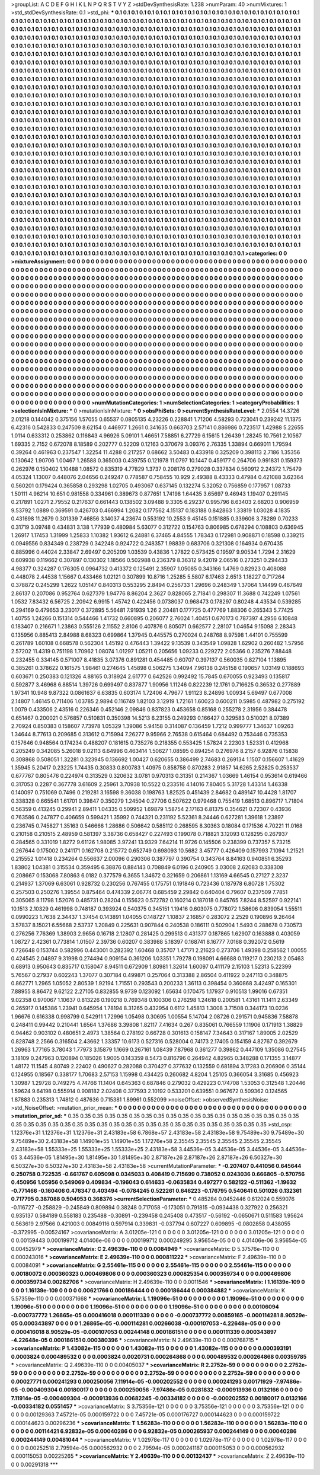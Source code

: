 >groupList:
A C D E F G H I K L
N P Q R S T V Y Z 
>stdDevSynthesisRate:
1.238 
>numParam:
40
>numMixtures:
1
>std_stdDevSynthesisRate:
0.1
>std_phi:
***
0.1 0.1 0.1 0.1 0.1 0.1 0.1 0.1 0.1 0.1
0.1 0.1 0.1 0.1 0.1 0.1 0.1 0.1 0.1 0.1
0.1 0.1 0.1 0.1 0.1 0.1 0.1 0.1 0.1 0.1
0.1 0.1 0.1 0.1 0.1 0.1 0.1 0.1 0.1 0.1
0.1 0.1 0.1 0.1 0.1 0.1 0.1 0.1 0.1 0.1
0.1 0.1 0.1 0.1 0.1 0.1 0.1 0.1 0.1 0.1
0.1 0.1 0.1 0.1 0.1 0.1 0.1 0.1 0.1 0.1
0.1 0.1 0.1 0.1 0.1 0.1 0.1 0.1 0.1 0.1
0.1 0.1 0.1 0.1 0.1 0.1 0.1 0.1 0.1 0.1
0.1 0.1 0.1 0.1 0.1 0.1 0.1 0.1 0.1 0.1
0.1 0.1 0.1 0.1 0.1 0.1 0.1 0.1 0.1 0.1
0.1 0.1 0.1 0.1 0.1 0.1 0.1 0.1 0.1 0.1
0.1 0.1 0.1 0.1 0.1 0.1 0.1 0.1 0.1 0.1
0.1 0.1 0.1 0.1 0.1 0.1 0.1 0.1 0.1 0.1
0.1 0.1 0.1 0.1 0.1 0.1 0.1 0.1 0.1 0.1
0.1 0.1 0.1 0.1 0.1 0.1 0.1 0.1 0.1 0.1
0.1 0.1 0.1 0.1 0.1 0.1 0.1 0.1 0.1 0.1
0.1 0.1 0.1 0.1 0.1 0.1 0.1 0.1 0.1 0.1
0.1 0.1 0.1 0.1 0.1 0.1 0.1 0.1 0.1 0.1
0.1 0.1 0.1 0.1 0.1 0.1 0.1 0.1 0.1 0.1
0.1 0.1 0.1 0.1 0.1 0.1 0.1 0.1 0.1 0.1
0.1 0.1 0.1 0.1 0.1 0.1 0.1 0.1 0.1 0.1
0.1 0.1 0.1 0.1 0.1 0.1 0.1 0.1 0.1 0.1
0.1 0.1 0.1 0.1 0.1 0.1 0.1 0.1 0.1 0.1
0.1 0.1 0.1 0.1 0.1 0.1 0.1 0.1 0.1 0.1
0.1 0.1 0.1 0.1 0.1 0.1 0.1 0.1 0.1 0.1
0.1 0.1 0.1 0.1 0.1 0.1 0.1 0.1 0.1 0.1
0.1 0.1 0.1 0.1 0.1 0.1 0.1 0.1 0.1 0.1
0.1 0.1 0.1 0.1 0.1 0.1 0.1 0.1 0.1 0.1
0.1 0.1 0.1 0.1 0.1 0.1 0.1 0.1 0.1 0.1
0.1 0.1 0.1 0.1 0.1 0.1 0.1 0.1 0.1 0.1
0.1 0.1 0.1 0.1 0.1 0.1 0.1 0.1 0.1 0.1
0.1 0.1 0.1 0.1 0.1 0.1 0.1 0.1 0.1 0.1
0.1 0.1 0.1 0.1 0.1 0.1 0.1 0.1 0.1 0.1
0.1 0.1 0.1 0.1 0.1 0.1 0.1 0.1 0.1 0.1
0.1 0.1 0.1 0.1 0.1 0.1 0.1 0.1 0.1 0.1
0.1 0.1 0.1 0.1 0.1 0.1 0.1 0.1 0.1 0.1
0.1 0.1 0.1 0.1 0.1 0.1 0.1 0.1 0.1 0.1
0.1 0.1 0.1 0.1 0.1 0.1 0.1 0.1 0.1 0.1
0.1 0.1 0.1 0.1 0.1 0.1 0.1 0.1 0.1 0.1
0.1 0.1 0.1 0.1 0.1 0.1 0.1 0.1 0.1 0.1
0.1 0.1 0.1 0.1 0.1 0.1 0.1 0.1 0.1 0.1
0.1 0.1 0.1 0.1 0.1 0.1 0.1 0.1 0.1 0.1
0.1 0.1 0.1 0.1 0.1 0.1 0.1 0.1 0.1 0.1
0.1 0.1 0.1 0.1 0.1 0.1 0.1 0.1 0.1 0.1
0.1 0.1 0.1 0.1 0.1 0.1 0.1 0.1 0.1 0.1
0.1 0.1 0.1 0.1 0.1 0.1 0.1 0.1 0.1 0.1
0.1 0.1 0.1 0.1 0.1 0.1 0.1 0.1 0.1 0.1
0.1 0.1 0.1 0.1 0.1 0.1 0.1 0.1 0.1 0.1
0.1 0.1 0.1 0.1 0.1 0.1 0.1 0.1 0.1 0.1
0.1 0.1 0.1 0.1 0.1 0.1 0.1 0.1 0.1 0.1
0.1 0.1 0.1 0.1 0.1 0.1 0.1 0.1 0.1 0.1
0.1 0.1 0.1 0.1 0.1 0.1 0.1 0.1 0.1 0.1
0.1 0.1 0.1 0.1 0.1 0.1 0.1 0.1 0.1 0.1
0.1 0.1 0.1 0.1 0.1 0.1 0.1 0.1 0.1 0.1
0.1 0.1 0.1 0.1 0.1 0.1 0.1 0.1 0.1 0.1
0.1 0.1 0.1 0.1 0.1 0.1 0.1 0.1 0.1 0.1
0.1 0.1 0.1 0.1 0.1 0.1 0.1 0.1 0.1 0.1
0.1 0.1 0.1 0.1 0.1 0.1 0.1 0.1 0.1 0.1
0.1 0.1 0.1 0.1 0.1 0.1 0.1 0.1 0.1 0.1
0.1 0.1 0.1 0.1 0.1 0.1 0.1 0.1 0.1 0.1
0.1 0.1 0.1 0.1 0.1 0.1 0.1 0.1 0.1 0.1
0.1 0.1 0.1 0.1 0.1 0.1 0.1 0.1 0.1 0.1
0.1 0.1 0.1 0.1 0.1 0.1 0.1 0.1 0.1 0.1
0.1 0.1 0.1 0.1 0.1 0.1 0.1 0.1 0.1 0.1
0.1 0.1 0.1 0.1 0.1 0.1 0.1 0.1 0.1 0.1
0.1 0.1 0.1 0.1 0.1 0.1 0.1 0.1 0.1 0.1
0.1 0.1 0.1 0.1 0.1 0.1 0.1 0.1 0.1 0.1
0.1 0.1 0.1 0.1 0.1 0.1 0.1 0.1 0.1 0.1
0.1 0.1 0.1 0.1 0.1 0.1 0.1 0.1 0.1 0.1
0.1 0.1 0.1 0.1 0.1 0.1 0.1 0.1 0.1 0.1
0.1 0.1 0.1 0.1 0.1 0.1 0.1 0.1 0.1 0.1
0.1 0.1 0.1 0.1 0.1 0.1 0.1 0.1 0.1 0.1
0.1 0.1 0.1 0.1 0.1 0.1 0.1 0.1 0.1 0.1
0.1 0.1 0.1 0.1 0.1 0.1 0.1 0.1 0.1 0.1
0.1 0.1 0.1 0.1 0.1 0.1 0.1 0.1 0.1 0.1
0.1 0.1 0.1 0.1 0.1 0.1 0.1 0.1 0.1 0.1
0.1 0.1 0.1 0.1 0.1 0.1 0.1 0.1 0.1 0.1
0.1 0.1 0.1 0.1 0.1 0.1 0.1 0.1 0.1 0.1
0.1 0.1 0.1 0.1 0.1 0.1 0.1 0.1 0.1 0.1
0.1 0.1 0.1 0.1 0.1 0.1 0.1 0.1 0.1 0.1
0.1 0.1 0.1 0.1 0.1 0.1 0.1 0.1 0.1 0.1
0.1 0.1 0.1 0.1 0.1 0.1 0.1 0.1 0.1 0.1
0.1 0.1 0.1 0.1 0.1 0.1 0.1 0.1 0.1 0.1
0.1 0.1 0.1 0.1 0.1 0.1 0.1 0.1 0.1 0.1
0.1 0.1 0.1 0.1 0.1 0.1 0.1 0.1 0.1 0.1
0.1 0.1 0.1 0.1 0.1 0.1 0.1 0.1 0.1 0.1
0.1 0.1 0.1 0.1 0.1 0.1 0.1 0.1 0.1 0.1
0.1 0.1 0.1 0.1 0.1 0.1 0.1 0.1 0.1 0.1
0.1 0.1 0.1 0.1 0.1 0.1 0.1 0.1 0.1 0.1
0.1 0.1 0.1 0.1 0.1 0.1 0.1 0.1 0.1 0.1
0.1 0.1 0.1 0.1 0.1 0.1 0.1 0.1 0.1 0.1
0.1 0.1 0.1 0.1 0.1 0.1 0.1 0.1 0.1 0.1
0.1 0.1 0.1 0.1 0.1 0.1 0.1 0.1 0.1 0.1
0.1 0.1 0.1 0.1 0.1 0.1 0.1 0.1 0.1 0.1
0.1 0.1 0.1 0.1 0.1 0.1 0.1 0.1 0.1 0.1
0.1 0.1 0.1 0.1 0.1 0.1 0.1 0.1 0.1 0.1
0.1 0.1 0.1 0.1 0.1 0.1 0.1 0.1 0.1 0.1
0.1 0.1 0.1 0.1 0.1 0.1 0.1 0.1 0.1 0.1
0.1 0.1 0.1 0.1 0.1 0.1 0.1 0.1 0.1 0.1
0.1 0.1 0.1 0.1 0.1 0.1 0.1 0.1 0.1 0.1
0.1 0.1 0.1 0.1 0.1 0.1 0.1 0.1 0.1 0.1
0.1 0.1 0.1 0.1 0.1 0.1 0.1 0.1 0.1 0.1
0.1 0.1 0.1 0.1 0.1 0.1 0.1 0.1 0.1 0.1
0.1 0.1 0.1 0.1 0.1 0.1 0.1 0.1 0.1 0.1
0.1 0.1 0.1 0.1 0.1 0.1 0.1 0.1 0.1 0.1
>categories:
0 0
>mixtureAssignment:
0 0 0 0 0 0 0 0 0 0 0 0 0 0 0 0 0 0 0 0 0 0 0 0 0 0 0 0 0 0 0 0 0 0 0 0 0 0 0 0 0 0 0 0 0 0 0 0 0 0
0 0 0 0 0 0 0 0 0 0 0 0 0 0 0 0 0 0 0 0 0 0 0 0 0 0 0 0 0 0 0 0 0 0 0 0 0 0 0 0 0 0 0 0 0 0 0 0 0 0
0 0 0 0 0 0 0 0 0 0 0 0 0 0 0 0 0 0 0 0 0 0 0 0 0 0 0 0 0 0 0 0 0 0 0 0 0 0 0 0 0 0 0 0 0 0 0 0 0 0
0 0 0 0 0 0 0 0 0 0 0 0 0 0 0 0 0 0 0 0 0 0 0 0 0 0 0 0 0 0 0 0 0 0 0 0 0 0 0 0 0 0 0 0 0 0 0 0 0 0
0 0 0 0 0 0 0 0 0 0 0 0 0 0 0 0 0 0 0 0 0 0 0 0 0 0 0 0 0 0 0 0 0 0 0 0 0 0 0 0 0 0 0 0 0 0 0 0 0 0
0 0 0 0 0 0 0 0 0 0 0 0 0 0 0 0 0 0 0 0 0 0 0 0 0 0 0 0 0 0 0 0 0 0 0 0 0 0 0 0 0 0 0 0 0 0 0 0 0 0
0 0 0 0 0 0 0 0 0 0 0 0 0 0 0 0 0 0 0 0 0 0 0 0 0 0 0 0 0 0 0 0 0 0 0 0 0 0 0 0 0 0 0 0 0 0 0 0 0 0
0 0 0 0 0 0 0 0 0 0 0 0 0 0 0 0 0 0 0 0 0 0 0 0 0 0 0 0 0 0 0 0 0 0 0 0 0 0 0 0 0 0 0 0 0 0 0 0 0 0
0 0 0 0 0 0 0 0 0 0 0 0 0 0 0 0 0 0 0 0 0 0 0 0 0 0 0 0 0 0 0 0 0 0 0 0 0 0 0 0 0 0 0 0 0 0 0 0 0 0
0 0 0 0 0 0 0 0 0 0 0 0 0 0 0 0 0 0 0 0 0 0 0 0 0 0 0 0 0 0 0 0 0 0 0 0 0 0 0 0 0 0 0 0 0 0 0 0 0 0
0 0 0 0 0 0 0 0 0 0 0 0 0 0 0 0 0 0 0 0 0 0 0 0 0 0 0 0 0 0 0 0 0 0 0 0 0 0 0 0 0 0 0 0 0 0 0 0 0 0
0 0 0 0 0 0 0 0 0 0 0 0 0 0 0 0 0 0 0 0 0 0 0 0 0 0 0 0 0 0 0 0 0 0 0 0 0 0 0 0 0 0 0 0 0 0 0 0 0 0
0 0 0 0 0 0 0 0 0 0 0 0 0 0 0 0 0 0 0 0 0 0 0 0 0 0 0 0 0 0 0 0 0 0 0 0 0 0 0 0 0 0 0 0 0 0 0 0 0 0
0 0 0 0 0 0 0 0 0 0 0 0 0 0 0 0 0 0 0 0 0 0 0 0 0 0 0 0 0 0 0 0 0 0 0 0 0 0 0 0 0 0 0 0 0 0 0 0 0 0
0 0 0 0 0 0 0 0 0 0 0 0 0 0 0 0 0 0 0 0 0 0 0 0 0 0 0 0 0 0 0 0 0 0 0 0 0 0 0 0 0 0 0 0 0 0 0 0 0 0
0 0 0 0 0 0 0 0 0 0 0 0 0 0 0 0 0 0 0 0 0 0 0 0 0 0 0 0 0 0 0 0 0 0 0 0 0 0 0 0 0 0 0 0 0 0 0 0 0 0
0 0 0 0 0 0 0 0 0 0 0 0 0 0 0 0 0 0 0 0 0 0 0 0 0 0 0 0 0 0 0 0 0 0 0 0 0 0 0 0 0 0 0 0 0 0 0 0 0 0
0 0 0 0 0 0 0 0 0 0 0 0 0 0 0 0 0 0 0 0 0 0 0 0 0 0 0 0 0 0 0 0 0 0 0 0 0 0 0 0 0 0 0 0 0 0 0 0 0 0
0 0 0 0 0 0 0 0 0 0 0 0 0 0 0 0 0 0 0 0 0 0 0 0 0 0 0 0 0 0 0 0 0 0 0 0 0 0 0 0 0 0 0 0 0 0 0 0 0 0
0 0 0 0 0 0 0 0 0 0 0 0 0 0 0 0 0 0 0 0 0 0 0 0 0 0 0 0 0 0 0 0 0 0 0 0 0 0 0 0 0 0 0 0 0 0 0 0 0 0
0 0 0 0 0 0 0 0 0 0 0 0 0 0 0 0 0 0 0 0 0 0 0 0 0 0 0 0 0 0 0 0 0 0 0 0 0 0 0 0 0 0 0 0 0 0 0 0 0 0
0 0 0 0 0 0 0 0 0 0 
>numMutationCategories:
1
>numSelectionCategories:
1
>categoryProbabilities:
1 
>selectionIsInMixture:
***
0 
>mutationIsInMixture:
***
0 
>obsPhiSets:
0
>currentSynthesisRateLevel:
***
2.0554 14.3726 2.01218 0.144042 0.375156 1.57055 0.65537 0.0805135 4.23226 0.228841
1.71206 4.58293 0.723041 0.239242 11.1375 6.42316 0.542833 0.247509 8.62154 0.446977
1.2661 0.341635 0.663703 2.57141 0.886986 0.723517 1.42988 5.22655 1.0114 0.633312
0.253862 0.116843 4.96926 5.09101 1.46651 7.58851 6.27729 6.15615 1.26439 1.28245
10.7561 2.10567 1.69335 2.7152 0.672078 8.18589 0.202777 0.52209 0.12163 0.370679
3.09376 2.76335 1.33894 0.669011 1.79594 0.39264 0.461963 0.237547 1.32254 11.4288
0.217257 0.68662 3.50483 0.433918 0.325209 0.398113 2.7186 1.35356 0.130642 1.90706
1.00467 1.26588 0.365003 0.439755 0.121978 11.0797 10.1447 0.459177 0.264706 0.991831
0.159373 0.262976 0.150402 1.10488 1.08572 0.835319 4.77829 1.3737 0.208176 0.279028
0.337834 0.560912 2.24372 1.75479 4.05324 1.13007 0.448076 2.04656 0.249247 0.778587
0.758455 10.929 2.49388 8.43333 0.47984 0.421088 3.62364 0.560201 0.179424 0.365858
0.293298 1.02705 0.493067 0.637145 0.132274 5.32052 0.756859 0.177957 1.08733 1.50111
4.96214 10.651 0.981558 0.334961 0.389673 0.877651 1.74198 1.64435 3.65697 9.46943
1.19407 0.291145 0.217891 1.0271 2.79552 0.217637 0.661443 0.138502 3.09488 9.3305
6.29237 0.995796 8.63403 2.68203 0.906959 9.53792 1.0889 0.369591 0.426703 0.466994
1.2082 0.177562 4.15137 0.183188 0.842863 1.33819 1.03028 4.1835 0.431698 11.2679
0.301339 7.46856 3.14037 4.23674 0.553192 10.2553 9.45145 0.151885 0.339606 3.78289
0.70233 0.31719 3.09748 0.434831 3.138 1.77939 0.480984 5.63077 0.312722 0.154763
0.806985 0.678294 0.108803 0.636945 1.26917 1.17453 1.31999 1.25833 1.10382 1.93612
6.24881 6.37465 4.84555 1.78343 0.172981 0.908871 0.18598 0.339215 0.0949556 0.834349
0.238729 0.342248 0.924722 0.248357 1.98839 0.683706 0.321308 0.164934 0.670435 0.885996
0.44024 2.33847 2.69497 0.205209 1.03539 0.43836 1.27822 0.573425 0.19597 9.90534
1.7294 2.31629 0.609938 0.119662 0.307897 0.130302 1.18566 0.502988 0.236379 8.36312
9.42019 2.06516 0.273251 0.294433 4.98377 0.324287 0.176305 0.0964732 0.413372 0.125491
2.35907 1.05085 0.343166 1.4769 0.82923 0.408088 0.448078 2.44538 1.15667 0.433466
1.02121 0.307899 10.8716 1.25285 5.5807 6.17463 2.6513 1.18227 0.717264 0.378872
0.245299 1.2622 1.05147 0.840313 0.553295 2.8494 0.256733 1.29696 0.248349 1.37064
1.14499 0.467649 2.86137 0.207086 0.952764 0.627379 1.94776 8.86204 2.3627 0.828065
2.71841 0.298307 11.3688 0.742249 1.07561 1.0532 7.83432 6.56725 2.20942 6.9915
1.45742 0.422456 0.0738037 0.968473 0.178297 0.80248 4.43534 0.539285 0.294169 0.479653
3.23017 0.372895 5.56481 7.91939 1.26 2.20481 0.177725 0.477769 1.88306 0.265343
5.77425 1.40755 1.24266 0.151314 0.544466 1.41732 0.660895 0.206077 2.76024 1.40451
0.670173 0.787397 4.2956 6.10848 0.183407 0.216671 1.23863 0.555126 2.11552 2.8106
0.407876 0.805071 0.662577 2.28107 1.04654 9.15098 2.28343 0.135956 0.885413 2.84988
8.68323 0.699864 1.37945 0.445575 0.270024 0.248768 8.97598 1.44101 0.755599 0.261789
1.60108 0.668578 0.562304 1.45192 0.476443 1.39422 9.13539 0.343549 1.09828 1.62902
0.260482 1.57956 2.57202 11.4319 0.751198 1.70962 1.08074 1.01297 1.05211 0.205656
1.09233 0.229272 2.05366 0.235276 7.88448 0.232455 0.334145 0.571007 8.41835 3.07376
0.891281 0.454485 0.60707 0.397137 0.560035 0.827104 1.13895 0.385261 0.378622 0.161575
1.98461 0.274645 1.45898 0.506275 1.34094 7.96138 0.245158 0.190657 1.03149 0.188693
0.603671 0.250383 0.121326 4.88165 0.318924 2.61777 0.642526 0.992492 15.7845 0.670055
0.923493 0.135817 0.592877 3.46968 6.88514 1.39726 0.699497 0.837877 1.90956 1.11246
0.822239 12.1761 0.716625 0.36532 0.277889 1.97341 10.948 9.87322 0.0861637 6.63835
0.603174 1.72406 4.79677 1.91123 8.24896 1.00934 5.69497 0.677008 2.14807 1.46145
0.711406 1.03785 2.9894 0.116749 1.82103 3.12919 1.72161 1.60023 0.600211 0.5985
0.487982 0.275192 1.0079 0.433506 2.43516 0.226346 0.452146 2.09846 0.837823 0.453658
0.85168 0.255278 2.31956 0.384478 0.651467 0.200021 0.576857 0.510831 0.350398 14.5213
6.23155 0.249293 0.166427 0.329583 0.510021 8.07389 2.70924 0.850383 0.158607 7.73978
1.05329 1.39086 5.94158 0.314087 0.136459 1.7212 0.999777 1.34637 1.09263 1.34644
8.77613 0.209685 0.313612 0.715994 7.26277 9.95966 2.76538 0.615464 0.684492 0.753446
0.735353 0.157646 0.948564 0.174234 0.488207 0.181615 0.735276 0.218355 0.553425 1.57824
2.22303 1.52331 0.412968 0.205249 0.342085 5.26018 9.02113 6.64996 0.463414 1.50627
1.08595 0.894254 0.276976 8.2157 6.92876 0.15838 0.308868 0.508051 1.32281 0.323945
0.136692 1.00427 0.620655 0.386499 2.74683 0.269134 1.1507 0.156607 1.41629 1.35945
5.20417 0.23225 1.74435 0.30833 0.800783 1.40975 0.858758 0.870283 2.91857 14.6265
2.52825 0.253537 0.677767 0.805476 0.224974 0.313529 0.320632 3.0781 0.970313 0.31351
0.214367 1.03669 1.46154 0.953614 0.619466 0.317053 0.2287 0.367778 3.61609 2.25961
3.70938 10.5522 0.233516 4.14016 7.80405 5.31728 1.43314 1.46338 0.140097 0.751069
0.7496 0.219281 3.16598 9.36038 0.198763 1.82525 0.451439 2.84682 0.489147 10.4428
1.81707 0.338328 0.665541 1.61701 0.39847 0.350279 1.24504 0.27706 0.507622 0.979468
0.755419 1.68513 0.896717 1.71804 0.56359 0.413245 0.29941 2.89411 1.04335 0.509952
1.69879 1.58754 2.17163 6.81375 0.354621 0.72307 0.43936 0.763586 0.247877 0.406659
0.599421 1.35992 0.744321 0.231192 5.52361 8.24446 0.627281 1.39618 1.23897 0.236745
0.745827 1.35163 0.546666 1.28686 0.506642 0.585112 0.268595 8.30363 0.18084 0.171536
4.70221 11.0168 0.210158 0.210515 2.48959 0.581397 3.38736 0.658427 0.227493 0.199078
0.718821 3.12093 0.128295 0.267937 0.284565 0.331019 1.8272 9.61126 1.98085 3.97241
13.9329 7.64214 11.9726 0.145506 0.238399 0.737357 5.73215 0.267644 0.175002 0.241171
0.162708 0.215772 0.652749 0.698093 10.5682 3.45777 0.426409 0.157993 7.1094 1.21521
0.215552 1.01418 0.234264 0.556637 2.00096 0.290306 0.387797 0.390754 0.343764 8.84163
0.940851 6.35293 1.83802 1.04381 0.315534 0.359495 6.38876 0.884143 0.708849 6.0196
0.240905 3.03008 2.62083 0.338308 0.208667 0.153068 7.80863 6.0182 0.377579 6.3655
1.34672 0.321659 0.206861 1.13169 4.66545 0.27127 2.3237 0.214937 1.37069 6.63061
0.928732 0.230256 0.767455 0.175751 0.191846 0.723436 0.187978 6.80728 1.75302 0.257503
0.250276 1.39554 0.875464 0.474339 2.06774 0.685459 2.29842 0.640404 0.79607 0.237509
7.7851 0.305065 8.11798 1.52076 0.485731 0.28204 0.155623 0.572782 0.160214 0.187018
0.845765 7.8244 8.52597 0.922141 10.1513 2.10329 0.461998 0.748187 0.393924 0.540375
0.345151 1.19416 0.603075 0.778072 1.58606 0.839054 1.55511 0.0990223 1.7638 2.34437
1.37454 0.143891 1.04055 0.148727 1.10837 2.16857 0.283072 2.2529 0.190896 9.26464
3.57837 8.15021 6.55668 2.53737 1.20849 0.225631 0.907844 0.240538 0.186111 0.502904
1.5493 0.288678 0.730573 0.276256 7.76369 1.38903 2.9656 0.16718 2.12807 0.281425
0.299513 0.431377 0.187865 1.62907 0.163888 0.403059 1.08727 2.42361 0.773814 1.01507
2.39736 0.60207 0.383988 5.18397 0.168741 8.16777 7.0168 0.392072 0.5619 0.726648
0.153744 0.582996 0.443001 0.282392 1.60468 0.35707 1.47171 2.21623 0.273706 1.49398
0.258562 1.00055 0.424545 2.04897 9.31998 0.274494 0.909154 0.361206 1.03351 1.79278
0.198091 4.66688 0.119217 0.230213 2.05463 0.68913 0.950643 0.835717 0.158047 8.94511
0.672909 1.80981 1.32614 1.60097 0.411179 2.15103 1.52313 5.22399 5.76567 0.27937
0.602243 1.37077 0.307184 0.499871 0.257064 0.313388 2.86504 0.411922 0.247113 0.348875
0.862771 1.2965 1.05052 2.80539 1.92194 1.71551 0.293543 0.200233 1.36113 0.398454
0.360868 3.42497 0.165301 7.88955 8.86472 9.62122 2.27105 0.832855 9.9739 0.123092
1.65634 0.170475 1.17937 0.910513 1.99016 0.67351 9.02358 0.970067 1.10637 0.813226
0.190218 0.769348 0.100306 0.276298 1.24618 0.200581 1.43161 11.1411 2.63349 0.265917
0.145386 1.23941 0.645954 1.78194 8.31265 0.432954 0.6112 1.45813 1.3008 3.71508
0.344173 10.0236 1.96676 0.616338 0.998799 0.542911 1.72996 1.05498 0.30695 1.00554
5.14704 2.08726 0.291571 0.945836 7.58878 0.248411 0.99442 0.210441 1.6564 1.37686
3.39808 1.82117 7.41634 0.267 0.835061 0.766559 1.11906 0.171913 1.38829 0.94462
0.903102 0.480651 2.4973 1.38564 0.278192 0.66728 0.301613 0.158147 7.34643 0.317167
1.89005 2.02529 0.828748 2.2566 0.316504 2.43662 1.33357 10.6173 0.527316 0.528004
0.74173 2.17405 0.154159 4.82767 0.392679 1.26963 1.77165 3.78043 1.77973 3.15879
1.1669 0.267161 1.08439 7.87968 0.361277 0.39862 0.447109 1.35086 0.27545 3.18109
0.247963 0.120894 0.185026 1.9005 0.143359 8.5473 0.816796 0.264942 4.82965 0.348288
0.171355 3.14877 1.48172 11.1545 4.80749 2.22402 0.490627 0.282088 0.370427 0.377632
0.132559 0.681894 3.17283 0.206906 0.35144 0.124955 0.18567 0.338177 1.70683 2.57153
1.15998 0.434425 0.260682 4.8204 1.25105 0.366054 3.31685 0.456923 1.30987 1.29728
0.749275 4.74766 11.1404 0.645363 0.687846 0.279032 0.429223 0.174708 1.53053 0.312548
1.20446 1.59624 9.64198 0.555914 0.908182 2.02408 0.377593 2.10192 0.533201 0.639551
0.967672 0.509362 0.124565 1.87883 0.235313 1.74812 0.487636 0.715381 1.89961 0.552099
>noiseOffset:
>observedSynthesisNoise:
>std_NoiseOffset:
>mutation_prior_mean:
***
0 0 0 0 0 0 0 0 0 0
0 0 0 0 0 0 0 0 0 0
0 0 0 0 0 0 0 0 0 0
0 0 0 0 0 0 0 0 0 0
>mutation_prior_sd:
***
0.35 0.35 0.35 0.35 0.35 0.35 0.35 0.35 0.35 0.35
0.35 0.35 0.35 0.35 0.35 0.35 0.35 0.35 0.35 0.35
0.35 0.35 0.35 0.35 0.35 0.35 0.35 0.35 0.35 0.35
0.35 0.35 0.35 0.35 0.35 0.35 0.35 0.35 0.35 0.35
>std_csp:
1.12376e+31 1.12376e+31 1.12376e+31 2.43183e+58 6.7868e+57 2.43183e+58 2.43183e+58 9.75489e+30 9.75489e+30 9.75489e+30
2.43183e+58 1.14901e+55 1.14901e+55 1.17276e+58 2.35545 2.35545 2.35545 2.35545 2.35545 2.43183e+58
1.55333e+25 1.55333e+25 1.55333e+25 2.43183e+58 3.44536e-05 3.44536e-05 3.44536e-05 3.44536e-05 3.44536e-05 1.81495e+30
1.81495e+30 1.81495e+30 2.87187e+26 2.87187e+26 2.87187e+26 6.50327e+30 6.50327e+30 6.50327e+30 2.43183e+58 2.43183e+58
>currentMutationParameter:
***
-0.207407 0.441056 0.645644 0.250758 0.722535 -0.661767 0.605098 0.0345033 0.408419 0.715699
0.738052 0.0243036 0.666805 -0.570756 0.450956 1.05956 0.549069 0.409834 -0.196043 0.614633
-0.0635834 0.497277 0.582122 -0.511362 -1.19632 -0.771466 -0.160406 0.476347 0.403494 -0.0784245
0.522261 0.646223 -0.176795 0.540641 0.501026 0.132361 0.717795 0.387088 0.504953 0.368376
>currentSelectionParameter:
***
0.485284 0.0452446 0.612024 0.559076 -0.116727 -0.258829 -0.245849 0.809894 0.38248 0.717058
-0.173051 0.791815 -0.0934438 0.327922 0.256321 0.935137 0.584189 0.558183 0.235488 -0.30891
-0.239458 0.245408 0.473517 -0.56192 -0.0650671 0.511583 1.95624 0.563619 2.97566 0.421003
0.00849116 0.597914 0.339831 -0.037794 0.607227 0.609895 -0.0802858 0.438055 -0.372995 -0.00524167
>covarianceMatrix:
A
3.01205e-121	0	0	0	0	0	
0	3.01205e-121	0	0	0	0	
0	0	3.01205e-121	0	0	0	
0	0	0	0.00159443	0.000199712	4.01406e-06	
0	0	0	0.000199712	0.000249295	3.95654e-05	
0	0	0	4.01406e-06	3.95654e-05	0.00452979	
***
>covarianceMatrix:
C
2.49639e-110	0	
0	0.0084949	
***
>covarianceMatrix:
D
5.37576e-110	0	
0	0.000243016	
***
>covarianceMatrix:
E
2.49639e-110	0	
0	0.000811222	
***
>covarianceMatrix:
F
2.49639e-110	0	
0	0.00084091	
***
>covarianceMatrix:
G
2.55461e-115	0	0	0	0	0	
0	2.55461e-115	0	0	0	0	
0	0	2.55461e-115	0	0	0	
0	0	0	0.00180072	0.000360323	0.000469806	
0	0	0	0.000360323	0.000825354	0.000359734	
0	0	0	0.000469806	0.000359734	0.00282706	
***
>covarianceMatrix:
H
2.49639e-110	0	
0	0.0011546	
***
>covarianceMatrix:
I
1.16139e-109	0	0	0	
0	1.16139e-109	0	0	
0	0	0.00621766	0.000186444	
0	0	0.000186444	0.000384882	
***
>covarianceMatrix:
K
5.57359e-110	0	
0	0.000371668	
***
>covarianceMatrix:
L
1.19096e-51	0	0	0	0	0	0	0	0	0	
0	1.19096e-51	0	0	0	0	0	0	0	0	
0	0	1.19096e-51	0	0	0	0	0	0	0	
0	0	0	1.19096e-51	0	0	0	0	0	0	
0	0	0	0	1.19096e-51	0	0	0	0	0	
0	0	0	0	0	0.00106094	-0.000737772	1.26865e-05	0.000416018	0.000111339	
0	0	0	0	0	-0.000737772	0.00859165	-0.000114281	8.90529e-05	0.000343897	
0	0	0	0	0	1.26865e-05	-0.000114281	0.00266038	-0.000107053	-4.22648e-05	
0	0	0	0	0	0.000416018	8.90529e-05	-0.000107053	0.00244148	0.000186151	
0	0	0	0	0	0.000111339	0.000343897	-4.22648e-05	0.000186151	0.000380396	
***
>covarianceMatrix:
N
2.49639e-110	0	
0	0.000768715	
***
>covarianceMatrix:
P
1.43082e-115	0	0	0	0	0	
0	1.43082e-115	0	0	0	0	
0	0	1.43082e-115	0	0	0	
0	0	0	0.000393191	0.0003824	0.000489532	
0	0	0	0.0003824	0.0020731	0.000264868	
0	0	0	0.000489532	0.000264868	0.00359785	
***
>covarianceMatrix:
Q
2.49639e-110	0	
0	0.00405037	
***
>covarianceMatrix:
R
2.2752e-59	0	0	0	0	0	0	0	0	0	
0	2.2752e-59	0	0	0	0	0	0	0	0	
0	0	2.2752e-59	0	0	0	0	0	0	0	
0	0	0	2.2752e-59	0	0	0	0	0	0	
0	0	0	0	2.2752e-59	0	0	0	0	0	
0	0	0	0	0	0.00027771	0.000241293	0.000250056	7.11914e-05	-0.000202552	
0	0	0	0	0	0.000241293	0.00171929	-7.97486e-05	-0.000409304	0.00180017	
0	0	0	0	0	0.000250056	-7.97486e-05	0.0281832	-0.000913936	0.0132166	
0	0	0	0	0	7.11914e-05	-0.000409304	-0.000913936	0.00682245	-0.00334182	
0	0	0	0	0	-0.000202552	0.00180017	0.0132166	-0.00334182	0.0551457	
***
>covarianceMatrix:
S
3.75356e-121	0	0	0	0	0	
0	3.75356e-121	0	0	0	0	
0	0	3.75356e-121	0	0	0	
0	0	0	0.00129363	7.45721e-05	0.000159722	
0	0	0	7.45721e-05	0.000176727	0.000144623	
0	0	0	0.000159722	0.000144623	0.00296236	
***
>covarianceMatrix:
T
1.56283e-110	0	0	0	0	0	
0	1.56283e-110	0	0	0	0	
0	0	1.56283e-110	0	0	0	
0	0	0	0.00114421	6.92832e-05	0.00040286	
0	0	0	6.92832e-05	0.000265937	0.000244149	
0	0	0	0.00040286	0.000244149	0.00481044	
***
>covarianceMatrix:
V
1.02978e-117	0	0	0	0	0	
0	1.02978e-117	0	0	0	0	
0	0	1.02978e-117	0	0	0	
0	0	0	0.00252518	2.79594e-05	0.000562932	
0	0	0	2.79594e-05	0.000241187	0.000115053	
0	0	0	0.000562932	0.000115053	0.00225265	
***
>covarianceMatrix:
Y
2.49639e-110	0	
0	0.00132437	
***
>covarianceMatrix:
Z
2.49639e-110	0	
0	0.00291318	
***
